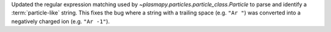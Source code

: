 Updated the regular expression matching used by
`~plasmapy.particles.particle_class.Particle` to parse and identify a
:term:`particle-like` string.  This fixes the bug where a string with
a trailing space (e.g. ``"Ar "``) was converted into a negatively charged
ion (e.g. ``"Ar -1"``).
